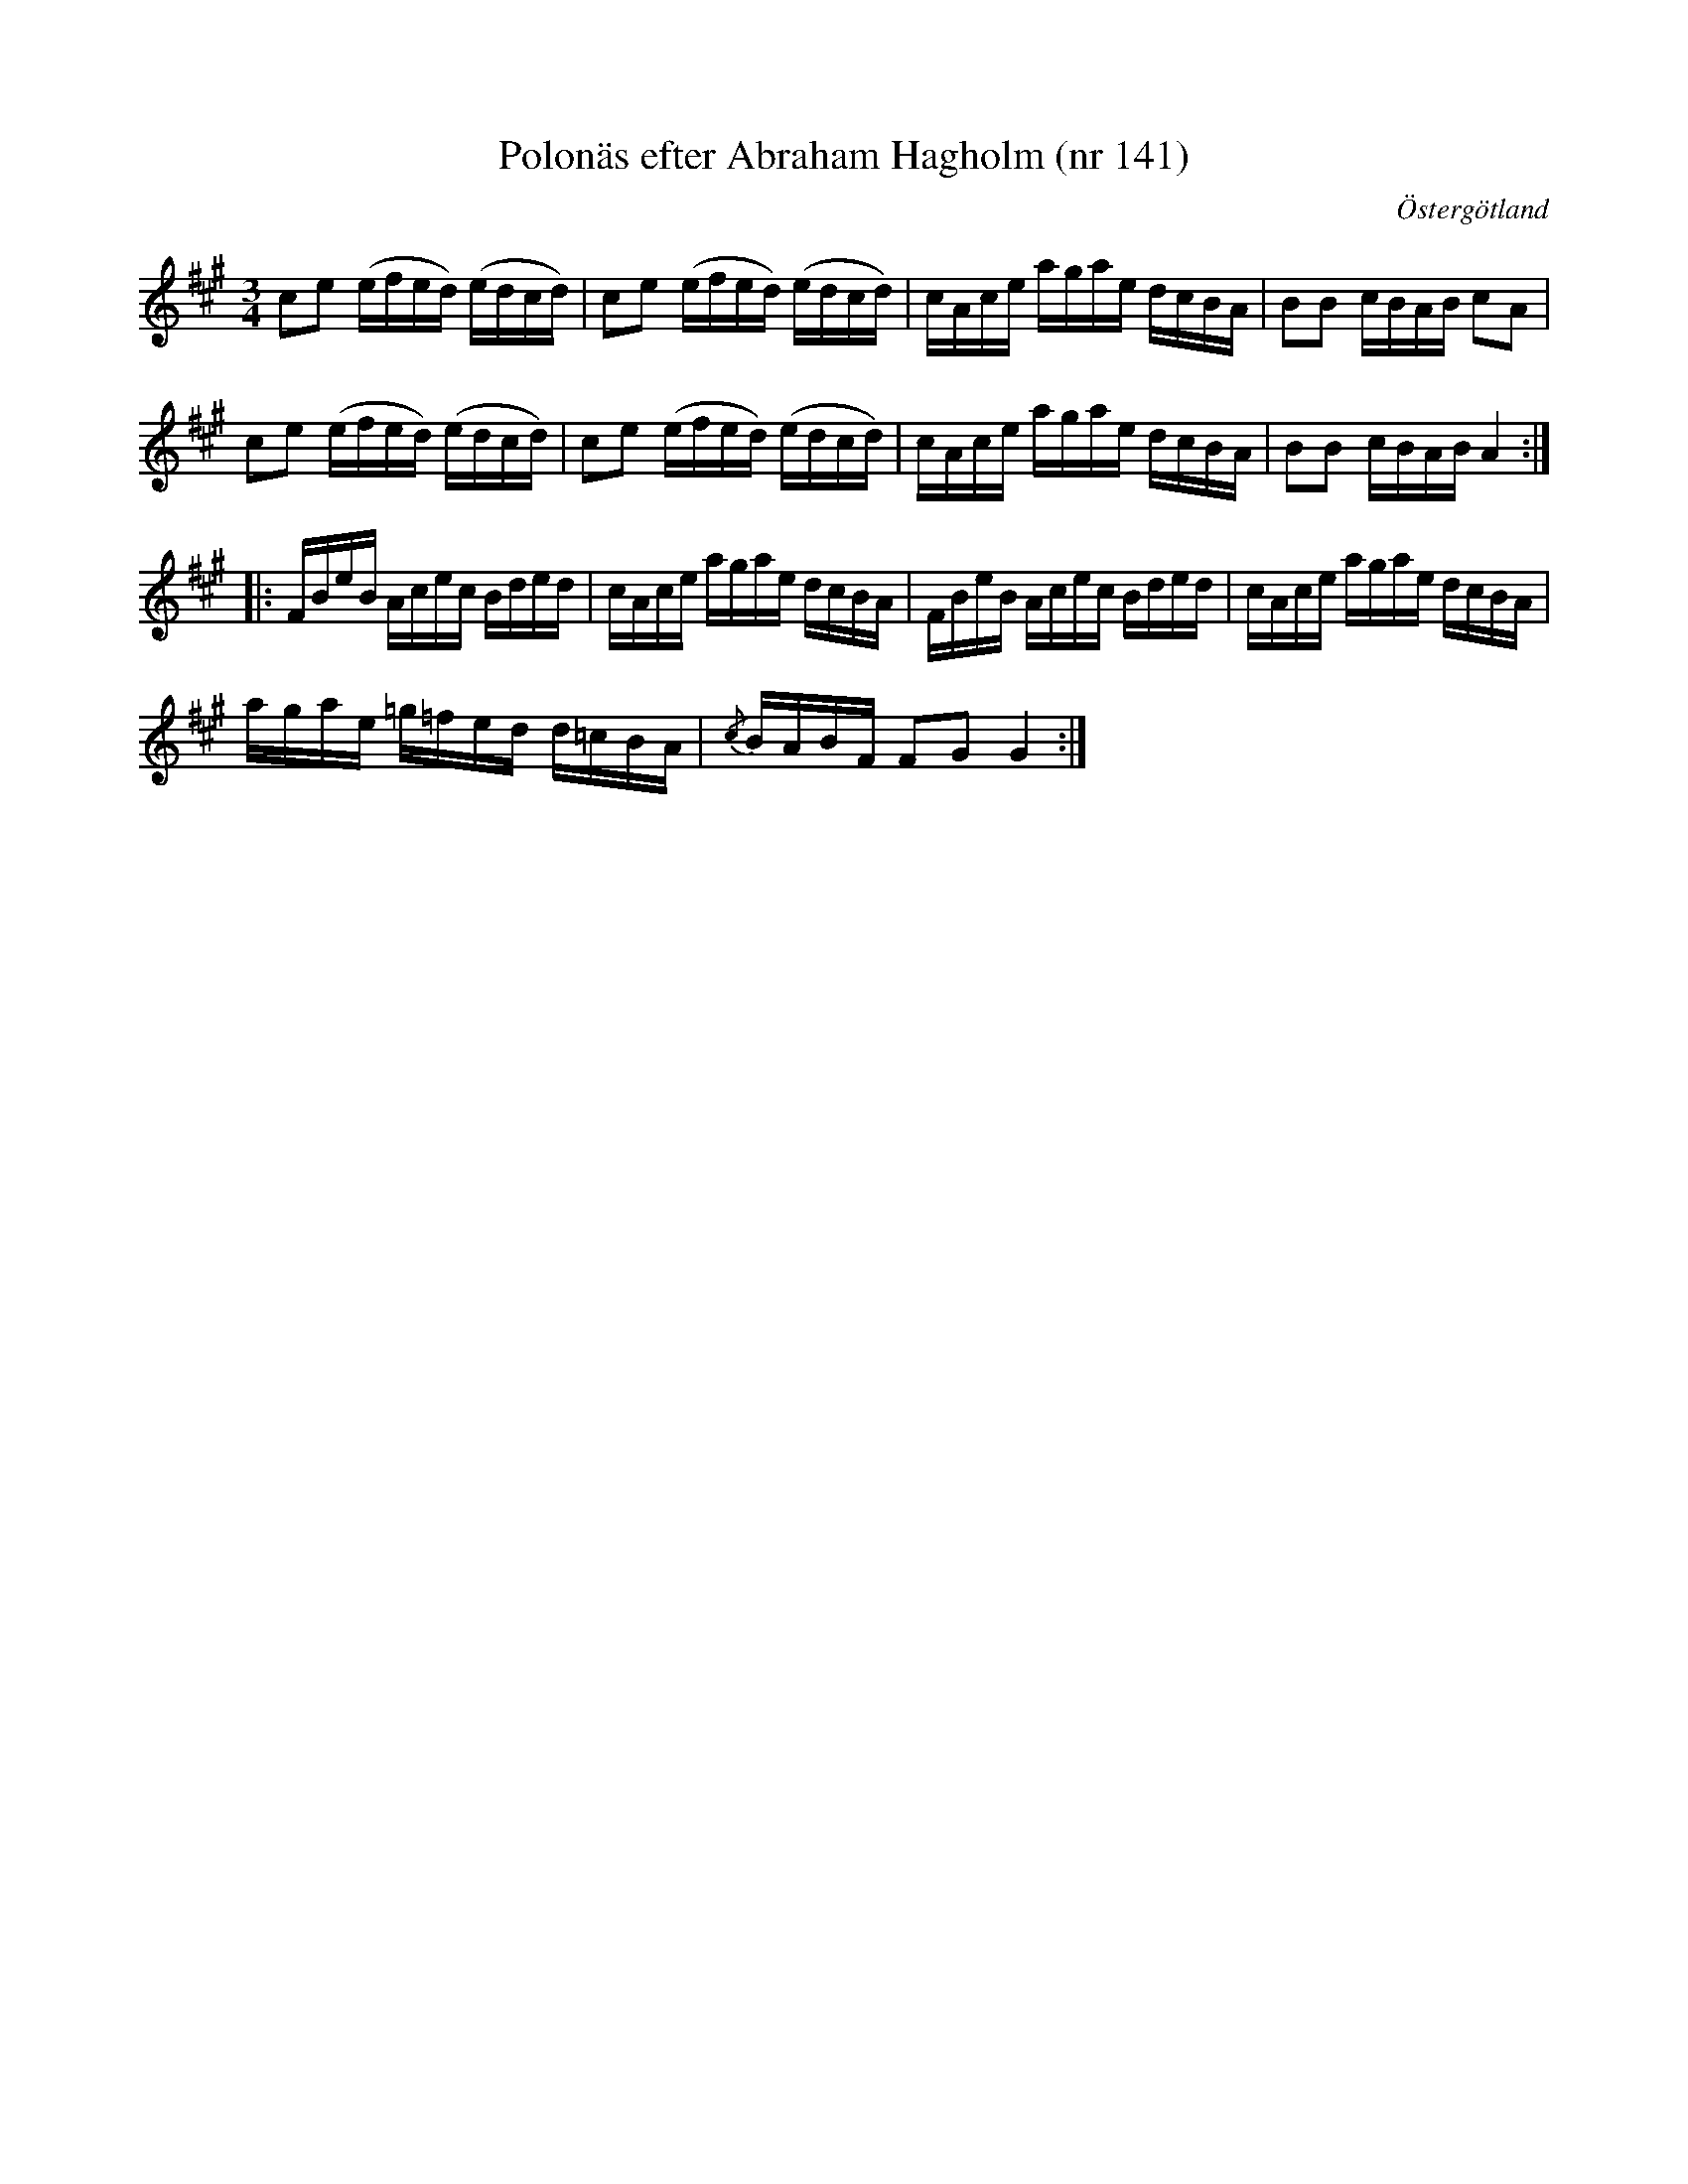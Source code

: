 %%abc-charset utf-8

X: 141
T: Polonäs efter Abraham Hagholm (nr 141) 
S: efter Abraham Hagholm
R: Polonäs
O: Östergötland
B: Abraham Hagholms notbok, nr 141
B: http://www.smus.se/earkiv/fmk/browselarge.php?lang=sw&katalogid=M+26&bildnr=00027
N: Stämning: "tenoren till E, basen till A"
Z: Nils L
M: 3/4
L: 1/16
K: A
c2e2 (efed) (edcd) | c2e2 (efed) (edcd) | cAce agae dcBA | B2B2 cBAB c2A2 |
c2e2 (efed) (edcd) | c2e2 (efed) (edcd) | cAce agae dcBA | B2B2 cBAB A4 ::
FBeB Acec Bded | cAce agae dcBA | FBeB Acec Bded | cAce agae dcBA |
agae =g=fed d=cBA | {/c}BABF F2G2 G4 :|

